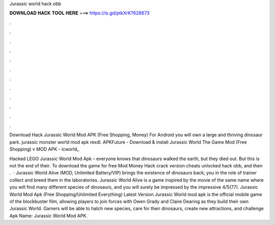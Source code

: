 Jurassic world hack obb



𝐃𝐎𝐖𝐍𝐋𝐎𝐀𝐃 𝐇𝐀𝐂𝐊 𝐓𝐎𝐎𝐋 𝐇𝐄𝐑𝐄 ===> https://is.gd/ptkXrK?628673



.



.



.



.



.



.



.



.



.



.



.



.

Download Hack Jurassic World Mod APK (Free Shopping, Money) For Android you will own a large and thriving dinosaur park. jurassic monster world mod apk rexdl. APKFuture - Download & install Jurassic World The Game Mod (Free Shopping) v MOD APK - icworld_

Hacked LEGO Jurassic World Mod Apk – everyone knows that dinosaurs walked the earth, but they died out. But this is not the end of their. To download the game for free Mod Money Hack crack version cheats unlocked hack obb, and then .  · Jurassic World Alive (MOD, Unlimited Battery/VIP) brings the existence of dinosaurs back; you in the role of trainer collect and breed them in the laboratories. Jurassic World Alive is a game inspired by the movie of the same name where you will find many different species of dinosaurs, and you will surely be impressed by the impressive 4/5(77). Jurassic World Mod Apk (Free Shopping/Unlimited Everything) Latest Version Jurassic World mod apk is the official mobile game of the blockbuster film, allowing players to join forces with Owen Grady and Claire Dearing as they build their own Jurassic World. Gamers will be able to hatch new species, care for their dinosaurs, create new attractions, and challenge Apk Name: Jurassic World Mod APK.
